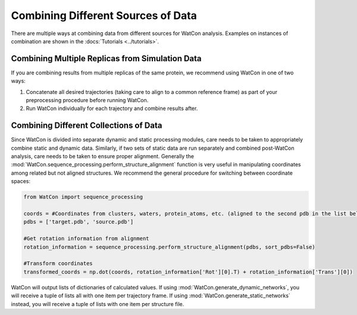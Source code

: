 Combining Different Sources of Data
-----------------------------------


There are multiple ways at combining data from different sources for WatCon analysis. Examples on instances of combination are shown in the :docs:`Tutorials <../tutorials>`.


Combining Multiple Replicas from Simulation Data
^^^^^^^^^^^^^^^^^^^^^^^^^^^^^^^^^^^^^^^^^^^^^^^^

If you are combining results from multiple replicas of the same protein, we recommend using WatCon in one of two ways:

1. Concatenate all desired trajectories (taking care to align to a common reference frame) as part of your preprocessing procedure before running WatCon. 
2. Run WatCon individually for each trajectory and combine results after.


Combining Different Collections of Data
^^^^^^^^^^^^^^^^^^^^^^^^^^^^^^^^^^^^^^^

Since WatCon is divided into separate dynamic and static processing modules, care needs to be taken to appropriately combine static and dynamic data. Similarly, if two sets of static data are run separately and combined post-WatCon analysis, care needs to be taken to ensure proper alignment. Generally the :mod:`WatCon.sequence_processing.perform_structure_alignment` function is very useful in manipulating coordinates among related but not aligned structures. We recommend the general procedure for switching between coordinate spaces:

.. code-block:: python

   from WatCon import sequence_processing

   coords = #Coordinates from clusters, waters, protein_atoms, etc. (aligned to the second pdb in the list below)
   pdbs = ['target.pdb', 'source.pdb']

   #Get rotation information from alignment
   rotation_information = sequence_processing.perform_structure_alignment(pdbs, sort_pdbs=False)

   #Transform coordinates
   transformed_coords = np.dot(coords, rotation_information['Rot'][0].T) + rotation_information['Trans'][0])


WatCon will output lists of dictionaries of calculated values. If using :mod:`WatCon.generate_dynamic_networks`, you will receive a tuple of lists all with one item per trajectory frame. If using :mod:`WatCon.generate_static_networks` instead, you will receive a tuple of lists with one item per structure file. 
